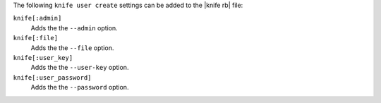 .. The contents of this file may be included in multiple topics (using the includes directive).
.. The contents of this file should be modified in a way that preserves its ability to appear in multiple topics.


The following ``knife user create`` settings can be added to the |knife rb| file:

``knife[:admin]``
   Adds the the ``--admin`` option.

``knife[:file]``
   Adds the the ``--file`` option.

``knife[:user_key]``
   Adds the the ``--user-key`` option.

``knife[:user_password]``
   Adds the the ``--password`` option.
